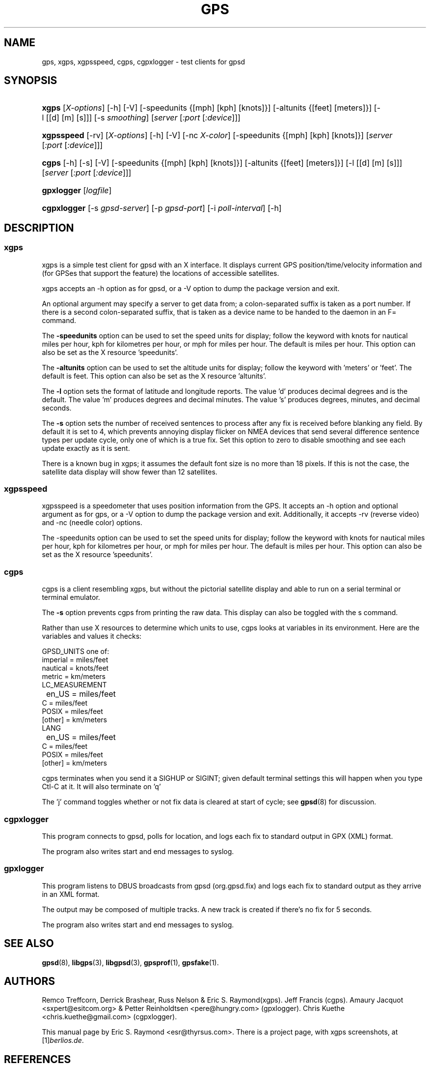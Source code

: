 .\" ** You probably do not want to edit this file directly **
.\" It was generated using the DocBook XSL Stylesheets (version 1.69.1).
.\" Instead of manually editing it, you probably should edit the DocBook XML
.\" source for it and then use the DocBook XSL Stylesheets to regenerate it.
.TH "GPS" "1" "08/18/2006" "9 Aug 2004" "9 Aug 2004"
.\" disable hyphenation
.nh
.\" disable justification (adjust text to left margin only)
.ad l
.SH "NAME"
gps, xgps, xgpsspeed, cgps, cgpxlogger \- test clients for gpsd
.SH "SYNOPSIS"
.HP 5
\fBxgps\fR [\fIX\-options\fR] [\-h] [\-V] [\-speedunits\ {[mph]\ [kph]\ [knots]}] [\-altunits\ {[feet]\ [meters]}] [\-l\ [[d]\ [m]\ [s]]] [\-s\ \fIsmoothing\fR] [\fIserver\fR [\fI:port\fR [\fI:device\fR]]]
.HP 10
\fBxgpsspeed\fR [\-rv] [\fIX\-options\fR] [\-h] [\-V] [\-nc\ \fIX\-color\fR] [\-speedunits\ {[mph]\ [kph]\ [knots]}] [\fIserver\fR [\fI:port\fR [\fI:device\fR]]]
.HP 5
\fBcgps\fR [\-h] [\-s] [\-V] [\-speedunits\ {[mph]\ [kph]\ [knots]}] [\-altunits\ {[feet]\ [meters]}] [\-l\ [[d]\ [m]\ [s]]] [\fIserver\fR [\fI:port\fR [\fI:device\fR]]]
.HP 10
\fBgpxlogger\fR [\fIlogfile\fR]
.HP 11
\fBcgpxlogger\fR [\-s\ \fIgpsd\-server\fR] [\-p\ \fIgpsd\-port\fR] [\-i\ \fIpoll\-interval\fR] [\-h]
.SH "DESCRIPTION"
.SS "xgps"
.PP
xgps
is a simple test client for
gpsd
with an X interface. It displays current GPS position/time/velocity information and (for GPSes that support the feature) the locations of accessible satellites.
.PP
xgps
accepts an \-h option as for
gpsd, or a \-V option to dump the package version and exit.
.PP
An optional argument may specify a server to get data from; a colon\-separated suffix is taken as a port number. If there is a second colon\-separated suffix, that is taken as a device name to be handed to the daemon in an F= command.
.PP
The
\fB\-speedunits\fR
option can be used to set the speed units for display; follow the keyword with knots for nautical miles per hour, kph for kilometres per hour, or mph for miles per hour. The default is miles per hour. This option can also be set as the X resource 'speedunits'.
.PP
The
\fB\-altunits\fR
option can be used to set the altitude units for display; follow the keyword with 'meters' or 'feet'. The default is feet. This option can also be set as the X resource 'altunits'.
.PP
The
\fB\-l\fR
option sets the format of latitude and longitude reports. The value 'd' produces decimal degrees and is the default. The value 'm' produces degrees and decimal minutes. The value 's' produces degrees, minutes, and decimal seconds.
.PP
The
\fB\-s\fR
option sets the number of received sentences to process after any fix is received before blanking any field. By default it is set to 4, which prevents annoying display flicker on NMEA devices that send several difference sentence types per update cycle, only one of which is a true fix. Set this option to zero to disable smoothing and see each update exactly as it is sent.
.PP
There is a known bug in
xgps; it assumes the default font size is no more than 18 pixels. If this is not the case, the satellite data display will show fewer than 12 satellites.
.SS "xgpsspeed"
.PP
xgpsspeed
is a speedometer that uses position information from the GPS. It accepts an \-h option and optional argument as for
gps, or a \-V option to dump the package version and exit. Additionally, it accepts \-rv (reverse video) and \-nc (needle color) options.
.PP
The \-speedunits option can be used to set the speed units for display; follow the keyword with knots for nautical miles per hour, kph for kilometres per hour, or mph for miles per hour. The default is miles per hour. This option can also be set as the X resource 'speedunits'.
.SS "cgps"
.PP
cgps
is a client resembling
xgps, but without the pictorial satellite display and able to run on a serial terminal or terminal emulator.
.PP
The
\fB\-s\fR
option prevents
cgps
from printing the raw data. This display can also be toggled with the s command.
.PP
Rather than use X resources to determine which units to use,
cgps
looks at variables in its environment. Here are the variables and values it checks:
.sp
.nf
    GPSD_UNITS one of: 
              imperial   = miles/feet
              nautical   = knots/feet
              metric     = km/meters
    LC_MEASUREMENT
	      en_US      = miles/feet
              C          = miles/feet
              POSIX      = miles/feet
              [other]    = km/meters
    LANG
	      en_US      = miles/feet
              C          = miles/feet
              POSIX      = miles/feet
              [other]    = km/meters
.fi
.PP
cgps
terminates when you send it a SIGHUP or SIGINT; given default terminal settings this will happen when you type Ctl\-C at it. It will also terminate on 'q'
.PP
The 'j' command toggles whether or not fix data is cleared at start of cycle; see
\fBgpsd\fR(8)
for discussion.
.SS "cgpxlogger"
.PP
This program connects to gpsd, polls for location, and logs each fix to standard output in GPX (XML) format.
.PP
The program also writes start and end messages to syslog.
.SS "gpxlogger"
.PP
This program listens to DBUS broadcasts from gpsd (org.gpsd.fix) and logs each fix to standard output as they arrive in an XML format.
.PP
The output may be composed of multiple tracks. A new track is created if there's no fix for 5 seconds.
.PP
The program also writes start and end messages to syslog.
.SH "SEE ALSO"
.PP
\fBgpsd\fR(8),
\fBlibgps\fR(3),
\fBlibgpsd\fR(3),
\fBgpsprof\fR(1),
\fBgpsfake\fR(1).
.SH "AUTHORS"
.PP
Remco Treffcorn, Derrick Brashear, Russ Nelson & Eric S. Raymond(xgps). Jeff Francis (cgps). Amaury Jacquot
<sxpert@esitcom.org>
& Petter Reinholdtsen
<pere@hungry.com>
(gpxlogger). Chris Kuethe
<chris.kuethe@gmail.com>
(cgpxlogger).
.PP
This manual page by Eric S. Raymond
<esr@thyrsus.com>. There is a project page, with
xgps
screenshots, at
[1]\&\fIberlios.de\fR.
.SH "REFERENCES"
.TP 3
1.\ berlios.de
\%http://gpsd.berlios.de/
